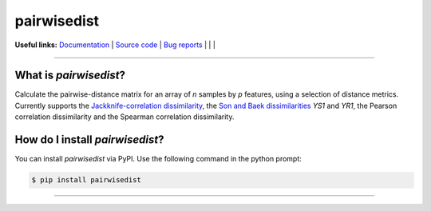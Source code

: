 ================
pairwisedist
================

**Useful links:** `Documentation <https://guyteichman.github.io/pairwisedist>`_ |
`Source code <https://github.com/GuyTeichman/pairwisedist>`_ |
`Bug reports <https://github.com/GuyTeichman/pairwisedist/issues>`_ | |pipimage| | |travisci| | |downloads|

------

What is *pairwisedist*?
-------------------------

Calculate the pairwise-distance matrix for an array of *n* samples by *p* features, using a selection of distance metrics. Currently supports the `Jackknife-correlation dissimilarity <https://doi.org/10.1101%2Fgr.9.11.1106>`_, the `Son and Baek dissimilarities <https://doi.org/10.1016/j.patrec.2007.09.015>`_ *YS1* and *YR1*, the Pearson correlation dissimilarity and the Spearman correlation dissimilarity.


How do I install *pairwisedist*?
---------------------------------
You can install *pairwisedist* via PyPI.
Use the following command in the python prompt:

.. code-block:: console

    $ pip install pairwisedist

----


.. |pipimage| image:: https://img.shields.io/pypi/v/pairwisedist.svg
        :target: https://pypi.python.org/pypi/pairwisedist
.. |downloads| image:: https://pepy.tech/badge/pairwisedist
        :target: https://pepy.tech/project/pairwisedist
..  |travisci| image:: https://travis-ci.org/GuyTeichman/pairwisedist.svg?branch=master
    :target: https://travis-ci.org/GuyTeichman/pairwisedist

